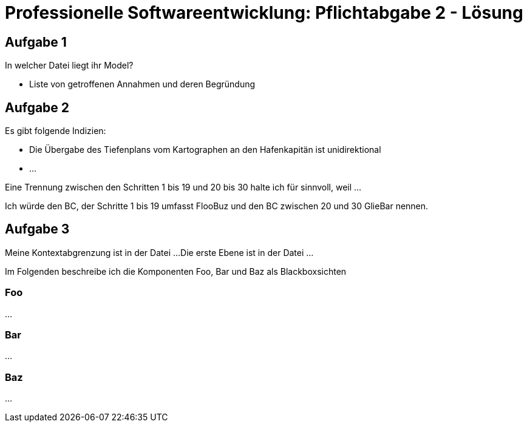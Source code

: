 = Professionelle Softwareentwicklung: Pflichtabgabe 2 - Lösung
:icons: font
:icon-set: fa
:source-highlighter: rouge
:experimental:
ifdef::env-github[]
:tip-caption: :bulb:
:note-caption: :information_source:
:important-caption: :heavy_exclamation_mark:
:caution-caption: :fire:
:warning-caption: :warning:
endif::[]

== Aufgabe 1

In welcher Datei liegt ihr Model?

* Liste von getroffenen Annahmen und deren Begründung


== Aufgabe 2

Es gibt folgende Indizien: 

* Die Übergabe des Tiefenplans vom Kartographen an den Hafenkapitän ist unidirektional
* ...

Eine Trennung zwischen den Schritten 1 bis 19 und 20 bis 30 halte ich für sinnvoll, weil ...

Ich würde den BC, der Schritte 1 bis 19 umfasst FlooBuz und den BC zwischen 20 und 30 GlieBar nennen.

== Aufgabe 3 

Meine Kontextabgrenzung ist in der Datei ... 
Die erste Ebene ist in der Datei ...

Im Folgenden beschreibe ich die Komponenten Foo, Bar und Baz als Blackboxsichten 

=== Foo

... 

=== Bar 

...

=== Baz

...